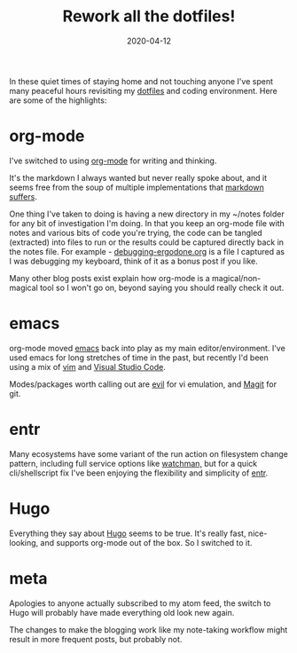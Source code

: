 #+title: Rework all the dotfiles!
#+date: 2020-04-12
#+tags[]: emacs hugo meta org-mode dotfiles

In these quiet times of staying home and not touching anyone I've spent
many peaceful hours revisiting my [[https://github.com/richardc/dotfiles][dotfiles]] and coding environment.
Here are some of the highlights:

* org-mode
I've switched to using [[https://orgmode.org/][org-mode]] for writing and thinking.

It's the markdown I always wanted but never really spoke about, and
it seems free from the soup of multiple implementations that
[[https://www.iana.org/assignments/markdown-variants/markdown-variants.xhtml][markdown suffers]].

One thing I've taken to doing is having a new directory in my ~/notes
folder for any bit of investigation I'm doing.  In that you keep an
org-mode file with notes and various bits of code you're trying, the
code can be tangled (extracted) into files to run or the results could
be captured directly back in the notes file.  For example -
[[https://github.com/richardc/blog/tree/master/content/blog/2020/04/debugging-ergodone.org][debugging-ergodone.org]] is a file I captured as I was debugging my
keyboard, think of it as a bonus post if you like.

Many other blog posts exist explain how org-mode is a
magical/non-magical tool so I won't go on, beyond saying you should
really check it out.

* emacs
org-mode moved [[https://www.gnu.org/software/emacs/][emacs]] back into play as my main editor/environment.
I've used emacs for long stretches of time in the past, but recently
I'd been using a mix of [[https://www.vim.org/][vim]] and [[https://code.visualstudio.com/][Visual Studio Code]].

Modes/packages worth calling out are [[https://github.com/emacs-evil/evil][evil]] for vi emulation, and [[https://magit.vc/][Magit]]
for git.

* entr
Many ecosystems have some variant of the run action on filesystem
change pattern, including full service options like [[https://facebook.github.io/watchman/][watchman,]] but for
a quick cli/shellscript fix I've been enjoying the flexibility and
simplicity of [[http://eradman.com/entrproject/][entr]].

* Hugo
Everything they say about [[https://gohugo.io/][Hugo]] seems to be true.  It's really fast,
nice-looking, and supports org-mode out of the box.  So I switched to
it.

* meta
Apologies to anyone actually subscribed to my atom feed, the
switch to Hugo will probably have made everything old look new again.

The changes to make the blogging work like my note-taking  workflow might
result in more frequent posts, but probably not.
